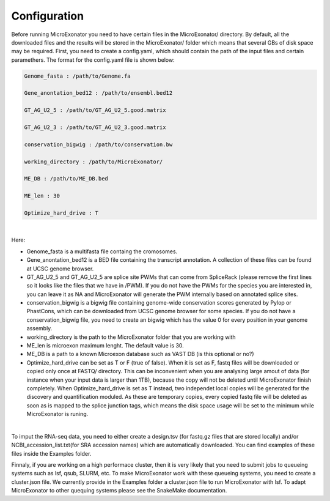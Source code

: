 .. _Configuration:
  
=====================
Configuration
=====================

Before running MicroExonator you need to have certain files in the MicroExonator/ directory. By default, all the downloaded files and the results will be stored in the MicroExonator/ folder which means that several GBs of disk space may be required. First, you need to create a config.yaml, which should contain the path of the input files and certain paramethers. The format for the config.yaml file is shown below:  

.. code-block:: bash

  Genome_fasta : /path/to/Genome.fa
  
  Gene_anontation_bed12 : /path/to/ensembl.bed12

  GT_AG_U2_5 : /path/to/GT_AG_U2_5.good.matrix

  GT_AG_U2_3 : /path/to/GT_AG_U2_3.good.matrix

  conservation_bigwig : /path/to/conservation.bw  

  working_directory : /path/to/MicroExonator/

  ME_DB : /path/to/ME_DB.bed

  ME_len : 30

  Optimize_hard_drive : T

|

Here:

* Genome_fasta is a multifasta file containg the cromosomes.

* Gene_anontation_bed12 is a BED file containing the transcript annotation. A collection of these files can be found at UCSC genome browser.

* GT_AG_U2_5 and GT_AG_U2_5 are splice site PWMs that can come from SpliceRack (please remove the first lines so it looks like the files that we have in /PWM). If you do not have the PWMs for the species you are interested in, you can leave it as NA and MicroExonator will generate the PWM internally based on annotated splice sites.

* conservation_bigwig is a bigwig file containing genome-wide conservation scores generated by Pylop or PhastCons, which can be downloaded from UCSC genome browser for some species. If you do not have a conservation_bigwig file, you need to create an bigwig which has the value 0 for every position in your genome assembly.

* working_directory is the path to the MicroExonator folder that you are working with

* ME_len is microexon maximum lenght. The default value is 30.

* ME_DB is a path to a known Microexon database such as VAST DB (is this optional or no?)

* Optimize_hard_drive can be set as T or F (true of false). When it is set as F, fastq files will be downloaded or copied only once at FASTQ/ directory. This can be inconvenient when you are analysing large amout of data (for instance when your input data is larger than 1TB), because the copy will not be deleted until MicroExonator finish completely. When Optimize_hard_drive is set as T instead, two independet local copies will be generated for the discovery and quantification moduled. As these are temporary copies, every copied fastq file will be deleted as soon as is mapped to the splice junction tags, which means the disk space usage will be set to the minimum while MicroExonator is runing.

|

To imput the RNA-seq data, you need to either create a design.tsv (for fastq.gz files that are stored locally) and/or NCBI_accession_list.txt(for SRA accession names) which are automatically downloaded. You can find examples of these files inside the Examples folder.

Finnaly, if you are working on a high performace cluster, then it is very likely that you need to submit jobs to queueing systems such as lsf, qsub, SLURM, etc. To make MicroExonator work with these queueing systems, you need to create a cluster.json file. We currently provide in the Examples folder a cluster.json file to run MicroExonator with lsf. To adapt MicroExonator to other quequing systems please see the SnakeMake documentation.



